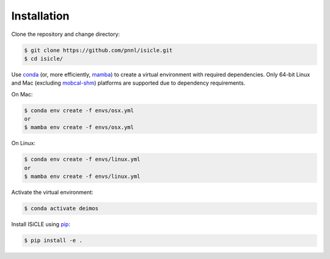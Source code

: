 ============
Installation
============

Clone the repository and change directory:

.. code-block:: console

  $ git clone https://github.com/pnnl/isicle.git
  $ cd isicle/

Use `conda <https://www.anaconda.com/download/>`_ (or, more efficiently, `mamba <https://mamba.readthedocs.io/en/latest/>`_) to create a virtual environment with required dependencies.
Only 64-bit Linux and Mac (excluding `mobcal-shm <https://github.com/pnnl/mobcal-shm>`_) platforms are supported due to dependency requirements.

On Mac:

.. code-block:: console
  
  $ conda env create -f envs/osx.yml
  or
  $ mamba env create -f envs/osx.yml

On Linux:

.. code-block:: console
  
  $ conda env create -f envs/linux.yml
  or
  $ mamba env create -f envs/linux.yml

Activate the virtual environment:

.. code-block:: console
  
  $ conda activate deimos

Install ISiCLE using `pip <https://pypi.org/project/pip/>`_:

.. code-block:: console
  
  $ pip install -e .
